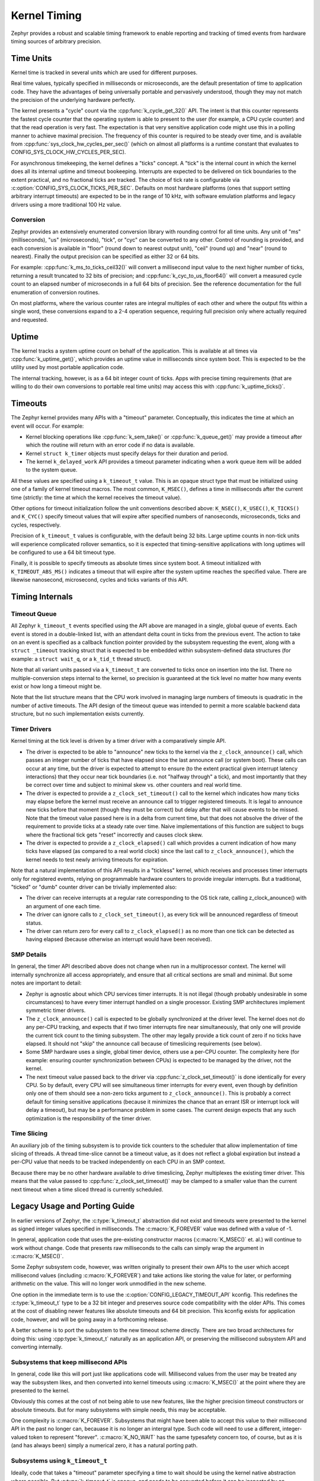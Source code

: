 .. _kernel_timing:

Kernel Timing
#############

Zephyr provides a robust and scalable timing framework to enable
reporting and tracking of timed events from hardware timing sources of
arbitrary precision.

Time Units
==========

Kernel time is tracked in several units which are used for different
purposes.

Real time values, typically specified in milliseconds or microseconds,
are the default presentation of time to application code.  They have
the advantages of being universally portable and pervasively
understood, though they may not match the precision of the underlying
hardware perfectly.

The kernel presents a "cycle" count via the
:cpp:func:`k_cycle_get_32()` API.  The intent is that this counter
represents the fastest cycle counter that the operating system is able
to present to the user (for example, a CPU cycle counter) and that the
read operation is very fast.  The expectation is that very sensitive
application code might use this in a polling manner to achieve maximal
precision.  The frequency of this counter is required to be steady
over time, and is available from
:cpp:func:`sys_clock_hw_cycles_per_sec()` (which on almost all
platforms is a runtime constant that evaluates to
CONFIG_SYS_CLOCK_HW_CYCLES_PER_SEC).

For asynchronous timekeeping, the kernel defines a "ticks" concept.  A
"tick" is the internal count in which the kernel does all its internal
uptime and timeout bookeeping.  Interrupts are expected to be
delivered on tick boundaries to the extent practical, and no
fractional ticks are tracked.  The choice of tick rate is configurable
via :c:option:`CONFIG_SYS_CLOCK_TICKS_PER_SEC`.  Defaults on most
hardware platforms (ones that support setting arbitrary interrupt
timeouts) are expected to be in the range of 10 kHz, with software
emulation platforms and legacy drivers using a more traditional 100 Hz
value.

Conversion
----------

Zephyr provides an extensively enumerated conversion library with
rounding control for all time units.  Any unit of "ms" (milliseconds),
"us" (microseconds), "tick", or "cyc" can be converted to any other.
Control of rounding is provided, and each conversion is available in
"floor" (round down to nearest output unit), "ceil" (round up) and
"near" (round to nearest).  Finally the output precision can be
specified as either 32 or 64 bits.

For example: :cpp:func:`k_ms_to_ticks_ceil32()` will convert a
millisecond input value to the next higher number of ticks, returning
a result truncated to 32 bits of precision; and
:cpp:func:`k_cyc_to_us_floor64()` will convert a measured cycle count
to an elapsed number of microseconds in a full 64 bits of precision.
See the reference documentation for the full enumeration of conversion
routines.

On most platforms, where the various counter rates are integral
multiples of each other and where the output fits within a single
word, these conversions expand to a 2-4 operation sequence, requiring
full precision only where actually required and requested.

Uptime
======

The kernel tracks a system uptime count on behalf of the application.
This is available at all times via :cpp:func:`k_uptime_get()`, which
provides an uptime value in milliseconds since system boot.  This is
expected to be the utility used by most portable application code.

The internal tracking, however, is as a 64 bit integer count of ticks.
Apps with precise timing requirements (that are willing to do their
own conversions to portable real time units) may access this with
:cpp:func:`k_uptime_ticks()`.

Timeouts
========

The Zephyr kernel provides many APIs with a "timeout" parameter.
Conceptually, this indicates the time at which an event will occur.
For example:

* Kernel blocking operations like :cpp:func:`k_sem_take()` or
  :cpp:func:`k_queue_get()` may provide a timeout after which the
  routine will return with an error code if no data is available.

* Kernel ``struct k_timer`` objects must specify delays for their
  duration and period.

* The kernel ``k_delayed_work`` API provides a timeout parameter
  indicating when a work queue item will be added to the system queue.

All these values are specified using a ``k_timeout_t`` value.  This is
an opaque struct type that must be initialized using one of a family
of kernel timeout macros.  The most common, ``K_MSEC()``, defines
a time in milliseconds after the current time (strictly: the time at
which the kernel receives the timeout value).

Other options for timeout initialization follow the unit conventions
described above: ``K_NSEC()``, ``K_USEC()``, ``K_TICKS()`` and
``K_CYC()`` specify timeout values that will expire after specified
numbers of nanoseconds, microseconds, ticks and cycles, respectively.

Precision of ``k_timeout_t`` values is configurable, with the default
being 32 bits.  Large uptime counts in non-tick units will experience
complicated rollover semantics, so it is expected that
timing-sensitive applications with long uptimes will be configured to
use a 64 bit timeout type.

Finally, it is possible to specify timeouts as absolute times since
system boot.  A timeout initialized with ``K_TIMEOUT_ABS_MS()``
indicates a timeout that will expire after the system uptime reaches
the specified value.  There are likewise nanosecond, microsecond,
cycles and ticks variants of this API.

Timing Internals
================

Timeout Queue
-------------

All Zephyr ``k_timeout_t`` events specified using the API above are
managed in a single, global queue of events.  Each event is stored in
a double-linked list, with an attendant delta count in ticks from the
previous event.  The action to take on an event is specified as a
callback function pointer provided by the subsystem requesting the
event, along with a ``struct _timeout`` tracking struct that is
expected to be embedded within subsystem-defined data structures (for
example: a ``struct wait_q``, or a ``k_tid_t`` thread struct).

Note that all variant units passed via a ``k_timeout_t`` are converted
to ticks once on insertion into the list.  There no
multiple-conversion steps internal to the kernel, so precision is
guaranteed at the tick level no matter how many events exist or how
long a timeout might be.

Note that the list structure means that the CPU work involved in
managing large numbers of timeouts is quadratic in the number of
active timeouts.  The API design of the timeout queue was intended to
permit a more scalable backend data structure, but no such
implementation exists currently.

Timer Drivers
-------------

Kernel timing at the tick level is driven by a timer driver with a
comparatively simple API.

* The driver is expected to be able to "announce" new ticks to the
  kernel via the ``z_clock_announce()`` call, which passes an integer
  number of ticks that have elapsed since the last announce call (or
  system boot).  These calls can occur at any time, but the driver is
  expected to attempt to ensure (to the extent practical given
  interrupt latency interactions) that they occur near tick boundaries
  (i.e. not "halfway through" a tick), and most importantly that they
  be correct over time and subject to minimal skew vs. other counters
  and real world time.

* The driver is expected to provide a ``z_clock_set_timeout()`` call
  to the kernel which indicates how many ticks may elapse before the
  kernel must receive an announce call to trigger registered timeouts.
  It is legal to announce new ticks before that moment (though they
  must be correct) but delay after that will cause events to be
  missed.  Note that the timeout value passed here is in a delta from
  current time, but that does not absolve the driver of the
  requirement to provide ticks at a steady rate over time.  Naive
  implementations of this function are subject to bugs where the
  fractional tick gets "reset" incorrectly and causes clock skew.

* The driver is expected to provide a ``z_clock_elapsed()`` call which
  provides a current indication of how many ticks have elapsed (as
  compared to a real world clock) since the last call to
  ``z_clock_announce()``, which the kernel needs to test newly
  arriving timeouts for expiration.

Note that a natural implementation of this API results in a "tickless"
kernel, which receives and processes timer interrupts only for
registered events, relying on programmable hardware counters to
provide irregular interrupts.  But a traditional, "ticked" or "dumb"
counter driver can be trivially implemented also:

* The driver can receive interrupts at a regular rate corresponding to
  the OS tick rate, calling z_clock_anounce() with an argument of one
  each time.

* The driver can ignore calls to ``z_clock_set_timeout()``, as every
  tick will be announced regardless of timeout status.

* The driver can return zero for every call to ``z_clock_elapsed()``
  as no more than one tick can be detected as having elapsed (because
  otherwise an interrupt would have been received).

SMP Details
-----------

In general, the timer API described above does not change when run in
a multiprocessor context.  The kernel will internally synchronize all
access appropriately, and ensure that all critical sections are small
and minimal.  But some notes are important to detail:

* Zephyr is agnostic about which CPU services timer interrupts.  It is
  not illegal (though probably undesirable in some circumstances) to
  have every timer interrupt handled on a single processor.  Existing
  SMP architectures implement symmetric timer drivers.

* The ``z_clock_announce()`` call is expected to be globally
  synchronized at the driver level.  The kernel does not do any
  per-CPU tracking, and expects that if two timer interrupts fire near
  simultaneously, that only one will provide the current tick count to
  the timing subsystem.  The other may legally provide a tick count of
  zero if no ticks have elapsed.  It should not "skip" the announce
  call because of timeslicing requirements (see below).

* Some SMP hardware uses a single, global timer device, others use a
  per-CPU counter.  The complexity here (for example: ensuring counter
  synchronization between CPUs) is expected to be managed by the
  driver, not the kernel.

* The next timeout value passed back to the driver via
  :cpp:func:`z_clock_set_timeout()` is done identically for every CPU.
  So by default, every CPU will see simultaneous timer interrupts for
  every event, even though by definition only one of them should see a
  non-zero ticks argument to ``z_clock_announce()``.  This is probably
  a correct default for timing sensitive applications (because it
  minimizes the chance that an errant ISR or interrupt lock will delay
  a timeout), but may be a performance problem in some cases.  The
  current design expects that any such optimization is the
  responsibility of the timer driver.

Time Slicing
------------

An auxiliary job of the timing subsystem is to provide tick counters
to the scheduler that allow implementation of time slicing of threads.
A thread time-slice cannot be a timeout value, as it does not reflect
a global expiration but instead a per-CPU value that needs to be
tracked independently on each CPU in an SMP context.

Because there may be no other hardware available to drive timeslicing,
Zephyr multiplexes the existing timer driver.  This means that the
value passed to :cpp:func:`z_clock_set_timeout()` may be clamped to a
smaller value than the current next timeout when a time sliced thread
is currently scheduled.

Legacy Usage and Porting Guide
==============================

In earlier versions of Zephyr, the :c:type:`k_timeout_t` abstraction
did not exist and timeouts were presented to the kernel as signed
integer values specified in milliseconds.  The :c:macro:`K_FOREVER`
value was defined with a value of -1.

In general, application code that uses the pre-existing constructor
macros (:c:macro:`K_MSEC()` et. al.) will continue to work without
change.  Code that presents raw milliseconds to the calls can simply
wrap the argument in :c:macro:`K_MSEC()`.

Some Zephyr subsystem code, however, was written originally to present
their own APIs to the user which accept millisecond values (including
:c:macro:`K_FOREVER`) and take actions like storing the value for
later, or performing arithmetic on the value.  This will no longer
work unmodified in the new scheme.

One option in the immediate term is to use the
:c:option:`CONFIG_LEGACY_TIMEOUT_API` kconfig.  This redefines the
:c:type:`k_timeout_t` type to be a 32 bit integer and preserves source
code compatibility with the older APIs.  This comes at the cost of
disabling newer features like absolute timeouts and 64 bit precision.
This kconfig exists for application code, however, and will be going
away in a forthcoming release.

A better scheme is to port the subsystem to the new timeout scheme
directly.  There are two broad architectures for doing this: using
:cpp:type:`k_timeout_t` naturally as an application API, or preserving the
millisecond subsystem API and converting internally.

Subsystems that keep millisecond APIs
-------------------------------------

In general, code like this will port just like applications code will.
Millisecond values from the user may be treated any way the subsystem
likes, and then converted into kernel timeouts using
:c:macro:`K_MSEC()` at the point where they are presented to the
kernel.

Obviously this comes at the cost of not being able to use new
features, like the higher precision timeout constructors or absolute
timeouts.  But for many subsystems with simple needs, this may be
acceptable.

One complexity is :c:macro:`K_FOREVER`.  Subsystems that might have
been able to accept this value to their millisecond API in the past no
longer can, becauase it is no longer an intergral type.  Such code
will need to use a different, integer-valued token to represent
"forever".  :c:macro:`K_NO_WAIT` has the same typesafety concern too,
of course, but as it is (and has always been) simply a numerical zero,
it has a natural porting path.

Subsystems using ``k_timeout_t``
--------------------------------

Ideally, code that takes a "timeout" parameter specifying a time to
wait should be using the kernel native abstraction where possible.
But :c:type:`k_timeout_t` is opaque, and needs to be converted before
it can be inspected by an application.

Some conversions are simple.  Code that needs to test for
:c:macro:`K_FOREVER` can simply use the :c:macro:`K_TIMEOUT_EQ()`
macro to test the opaque struct for equality and take special action.

The more complicated case is when the subsystem needs to take a
timeout and loop, waiting for it to finish while doing some processing
that may require multiple blocking operations on underlying kernel
code.  For example, consider this design:

.. code-block:: c

    void my_wait_for_event(struct my_subsys *obj, s32_t timeout_in_ms)
    {
        while (true) {
            u32_t start = k_uptime_get_32();

            if (is_event_complete(obj)) {
                return;
            }

            /* Wait for notification of state change */
            k_sem_take(obj->sem, timeout_in_ms);

            /* Subtract elapsed time */
            timeout_in_ms -= (k_uptime_get_32() - start);
        }
    }

This code requires that the timeout value be inspected, which is no
longer possible.  For situations like this, the new API provides an
internal :cpp:func:`z_timeout_end_calc()` routine that converts an
arbitrary timeout to the uptime value in ticks at which it will
expire.  So such a loop might look like:


.. code-block:: c

    void my_wait_for_event(struct my_subsys *obj, k_timeout_t timeout_in_ms)
    {
        /* Compute the end time from the timeout */
        u64_t end = z_timeout_end_calc(timeout_in_ms);

        while (end < k_uptime_ticks()) {
                if (is_event_complete(obj)) {
                    return;
                }

                /* Wait for notification of state change */
                k_sem_take(obj->sem, timeout_in_ms);
        }
    }

Note that :cpp:func:`z_timeout_end_calc()` returns values in units of
ticks, to prevent conversion aliasing, is always presented at 64 bit
uptime precision to prevent rollover bugs, handles special
:c:macro:`K_FOREVER` naturally (as ``UINT64_MAX``), and works
identically for absolute timeouts as well as conventional ones.

But some care is still required for subsystems that use it.  Note that
delta timeouts need to be interpreted relative to a "current time",
and obviously that time is the time of the call to
:cpp:func:`z_timeout_end_calc()`.  But the user expects that the time is
the time they passed the timeout to you.  Care must be taken to call
this function just once, as synchronously as possible to the timeout
creation in user code.  It should not be used on a "stored" timeout
value, and should never be called iteratively in a loop.
